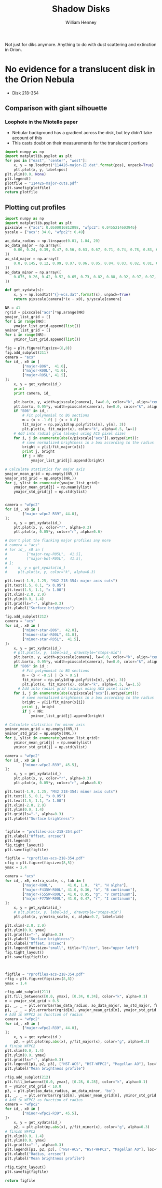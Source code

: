 Not just for diks anymore.  Anything to do with dust scattering and extinction in Orion. 

* No evidence for a translucent disk in the Orion Nebula
+ Disk 218-354
** Comparison with giant silhouette

*** Loophole in the Miotello paper
+ Nebular background has a gradient across the disk, but tey didn't take account of this
+ This casts doubt on their measurements for the translucent portions

#+BEGIN_SRC python :results file
  import numpy as np
  import matplotlib.pyplot as plt
  for pos in ["east", "center", "west"]:
      x, y = np.loadtxt("114426-major-{}.dat".format(pos), unpack=True)
      plt.plot(x, y, label=pos)
  plt.ylim(0.0, None)
  plt.legend()
  plotfile = "114426-major-cuts.pdf"
  plt.savefig(plotfile)
  return plotfile
#+END_SRC

#+RESULTS:
[[file:114426-major-cuts.pdf]]

** Plotting cut profiles

#+BEGIN_SRC python :results file :tangle shadow-profiles.py
  import numpy as np
  import matplotlib.pyplot as plt
  pixscale = {"acs": 0.0500016812098, "wfpc2": 0.0455214603946}
  yscale = {"acs": 34.0, "wfpc2": 0.49}
  
  ao_data_radius = np.linspace(0.01, 1.04, 20)
  ao_data_major = np.array([
      0.06, 0.24, 0.39, 0.47, 0.56, 0.63, 0.67, 0.71, 0.74, 0.78, 0.83, 0.88, 0.91, 0.94, 0.98, 0.97, 0.98, 0.99, 1.00, 1.01
  ])
  ao_std_major = np.array([
      0.0, 0.145, 0.12, 0.09, 0.07, 0.06, 0.05, 0.04, 0.03, 0.02, 0.01, 0.00, 0.00, 0.00, 0.00, 0.00, 0.00, 0.00, 0.00, 0.00
  ])
  ao_data_minor = np.array([
      0.075, 0.26, 0.42, 0.52, 0.65, 0.73, 0.82, 0.88, 0.92, 0.97, 0.97, 0.98, 0.985, 0.985, 1.00, 1.02, 1.01, 1.00, 1.00, 1.01
  ])
  
  def get_xydata(s):
      x, y = np.loadtxt("{}-wcs.dat".format(s), unpack=True)
      return pixscale[camera]*(x - x0), y/yscale[camera]
  
  NR = 41
  rgrid = pixscale["acs"]*np.arange(NR) 
  ymajor_list_grid = []
  for i in range(NR):
      ymajor_list_grid.append(list())
  yminor_list_grid = []
  for i in range(NR):
      yminor_list_grid.append(list())
  
  fig = plt.figure(figsize=(8,8))
  fig.add_subplot(211)
  camera = "acs"
  for id_, x0 in [
          ["major-B06",  41.0], 
          ["major-R00L", 41.0], 
          ["major-R05L", 41.5], 
  ]:
      x, y = get_xydata(id_)
      print
      print camera, id_
  
      plt.bar(x, y, width=pixscale[camera], lw=0.0, color="k", align="center", alpha=0.1)
      plt.bar(x, 0.05*y, width=pixscale[camera], lw=0.0, color="k", align="center", alpha=0.2)
      if "B06" in id_:
          # Fit polynomial to BG sections
          m = (x < -1.0) | (x > 0.8)
          fit_major = np.poly1d(np.polyfit(x[m], y[m], 3))
          plt.plot(x, fit_major(x), color="k", alpha=0.5, lw=1)
      # Add into radial grid (always using ACS pixel size)
      for i, j in enumerate(abs(x/pixscale["acs"]).astype(int)):
          # save normalized brightness in a box according to the radius
          bright = y[i]/fit_major(x[i])
          print j, bright
          if j < NR:
              ymajor_list_grid[j].append(bright)
  
  # Calculate statistics for major axis
  ymajor_mean_grid = np.empty((NR,))
  ymajor_std_grid = np.empty((NR,))
  for j, ylist in enumerate(ymajor_list_grid):
      ymajor_mean_grid[j] = np.mean(ylist)
      ymajor_std_grid[j] = np.std(ylist)
  
  
  camera = "wfpc2"
  for id_, x0 in [
          ["major-wfpc2-R39", 44.0], 
  ]:
      x, y = get_xydata(id_)
      plt.plot(x, y, color="r", alpha=0.3)
      plt.plot(x, 0.05*y, color="r", alpha=0.6)
  
  # Don't plot the flanking major profiles any more
  # camera = "acs"
  # for id_, x0 in [
  #         ["major-top-R05L",  41.5], 
  #         ["major-bot-R05L",  41.5], 
  # ]:
  #     x, y = get_xydata(id_)
  #     plt.plot(x, y, color="k", alpha=0.3)
  
  plt.text(-1.9, 1.25, "M42 218-354: major axis cuts")
  plt.text(1.5, 0.1, "x 0.05")
  plt.text(1.5, 1.1, "x 1.00")
  plt.xlim(-2.0, 2.0)
  plt.ylim(0.0, 1.4)
  plt.grid(ls="-", alpha=0.3)
  plt.ylabel("Surface brightness")
  
  fig.add_subplot(212)
  camera = "acs"
  for id_, x0 in [
          ["minor-star-B06",  42.0], 
          ["minor-star-R00L", 41.0], 
          ["minor-star-R05L",  41.5], 
  ]:
      x, y = get_xydata(id_)
      # plt.plot(x, y, label=id_, drawstyle="steps-mid")
      plt.bar(x, y, width=pixscale[camera], lw=0.0, color="k", align="center", alpha=0.1)
      plt.bar(x, 0.05*y, width=pixscale[camera], lw=0.0, color="k", align="center", alpha=0.2)
      if "B06" in id_:
          # Fit polynomial to BG sections
          m = (x < -0.5) | (x > 0.5)
          fit_minor = np.poly1d(np.polyfit(x[m], y[m], 3))
          plt.plot(x, fit_minor(x), color="k", alpha=0.5, lw=1.5)
        # Add into radial grid (always using ACS pixel size)
      for i, j in enumerate(abs(x/pixscale["acs"]).astype(int)):
          # save normalized brightness in a box according to the radius
          bright = y[i]/fit_minor(x[i])
          print j, bright
          if j < NR:
              yminor_list_grid[j].append(bright)
  
  # Calculate statistics for minor axis
  yminor_mean_grid = np.empty((NR,))
  yminor_std_grid = np.empty((NR,))
  for j, ylist in enumerate(yminor_list_grid):
      yminor_mean_grid[j] = np.mean(ylist)
      yminor_std_grid[j] = np.std(ylist)
  
  camera = "wfpc2"
  for id_, x0 in [
          ["minor-wfpc2-R39", 45.5], 
  ]:
      x, y = get_xydata(id_)
      plt.plot(x, y, color="r", alpha=0.3)
      plt.plot(x, 0.05*y, color="r", alpha=0.6)
  
  plt.text(-1.9, 1.25, "M42 218-354: minor axis cuts")
  plt.text(1.5, 0.1, "x 0.05")
  plt.text(1.5, 1.1, "x 1.00")
  plt.xlim(-2.0, 2.0)
  plt.ylim(0.0, 1.4)
  plt.grid(ls="-", alpha=0.3)
  plt.ylabel("Surface brightness")
  
  
  figfile = "profiles-acs-218-354.pdf"
  plt.xlabel("Offset, arcsec")
  plt.legend()
  fig.tight_layout()
  plt.savefig(figfile)
  
  figfile = "cprofiles-acs-218-354.pdf"
  cfig = plt.figure(figsize=(8,5))
  ymax = 2.4  
  
  camera = "acs"
  for id_, x0, extra_scale, c, lab in [
          ["major-R00L",       41.0, 1.0,  "k", "H alpha"], 
          ["major-F435W-R00L", 41.0, 0.36, "b", "B continuum"], 
          ["major-F555W-R00L", 41.0, 0.95, "g", "V continuum"], 
          ["major-F775W-R00L", 41.0, 0.47, "r", "I continuum"], 
  ]:
      x, y = get_xydata(id_)
      # plt.plot(x, y, label=id_, drawstyle="steps-mid")
      plt.plot(x, y/extra_scale, c, alpha=0.7, label=lab)
  
  plt.xlim(-2.0, 2.0)
  plt.ylim(0.0, ymax)
  plt.grid(ls="-", alpha=0.3)
  plt.ylabel("Surface brightness")
  plt.xlabel("Offset, arcsec")
  plt.legend(fontsize="small", title="Filter", loc="upper left")
  fig.tight_layout()
  plt.savefig(figfile)
  
  
  
  figfile = "rprofiles-acs-218-354.pdf"
  rfig = plt.figure(figsize=(8,8))
  ymax = 1.4  
  
  rfig.add_subplot(211)
  plt.fill_betweenx([0.0, ymax], [0.34, 0.34], color="k", alpha=0.1) 
  m = ymajor_std_grid < 0.5
  p3, _, _ = plt.errorbar(ao_data_radius, ao_data_major, ao_std_major, fmt='bo')
  p1, _, _ = plt.errorbar(rgrid[m], ymajor_mean_grid[m], ymajor_std_grid[m], fmt='ro')
  # Add in WFPC2 as function of radius
  camera = "wfpc2"
  for id_, x0 in [
          ["major-wfpc2-R39", 44.0], 
  ]:
      x, y = get_xydata(id_)
      p2, = plt.plot(np.abs(x), y/fit_major(x), color="g", alpha=0.3)
  # finish WFPC2
  plt.xlim(0.0, 1.4)
  plt.ylim(0.0, ymax)
  plt.grid(ls="-", alpha=0.3)
  plt.legend([p1, p2, p3], ["HST-ACS", "HST-WFPC2", "Magellan AO"], loc="center right", title="Major axis", fancybox=True, shadow=True)
  plt.ylabel("Mean brightness profile")
  
  rfig.add_subplot(212)
  plt.fill_betweenx([0.0, ymax], [0.28, 0.28], color="k", alpha=0.1) 
  m = yminor_std_grid < 10.0
  p3, = plt.plot(ao_data_radius, ao_data_minor, 'bo')
  p1, _, _ = plt.errorbar(rgrid[m], yminor_mean_grid[m], yminor_std_grid[m], fmt='ro')
  # Add in WFPC2 as function of radius
  camera = "wfpc2"
  for id_, x0 in [
          ["minor-wfpc2-R39", 45.5], 
  ]:
      x, y = get_xydata(id_)
      p2, = plt.plot(np.abs(x), y/fit_minor(x), color="g", alpha=0.3)
  # finish WFPC2
  plt.xlim(0.0, 1.4)
  plt.ylim(0.0, ymax)
  plt.grid(ls="-", alpha=0.3)
  plt.legend([p1, p2, p3], ["HST-ACS", "HST-WFPC2", "Magellan AO"], loc="center right", title="Minor axis", fancybox=True, shadow=True)
  plt.xlabel("Radius, arcsec")
  plt.ylabel("Mean brightness profile")
  
  rfig.tight_layout()
  plt.savefig(figfile)
  
  return figfile
#+END_SRC

#+RESULTS:
[[file:rprofiles-acs-218-354.pdf]]

** Alignment of images

+ We center on the unsaturated star 219-355 just SE of the disk
  + The 2 Robberto (GO 10246) images are well-aligned
  + but the Bally (GO 9825) image is slightly off and needs shifting by about 1 arcsec


*** Calculation of the offset that should be applied to Bally
The apparent coordinates of the star in the different images are
|          |          RA |         Dec |      xpix |      ypix |  bright |
|----------+-------------+-------------+-----------+-----------+---------|
| Bally    | 5:35:21.795 | -5:23:55.40 | 3219.1345 | 5948.9333 | 95.0683 |
| Robberto | 5:35:21.878 | -5:23:55.48 | 7124.8684 | 4200.3029 | 55.6008 |
Note that the star seems to be variable, but that doesn't matter

So we can calculate the offset like this:
|               | Bally          | Robberto       | Diff         | arcsec |
|---------------+----------------+----------------+--------------+--------|
| RA (hms)      | 5@ 35' 21.795" | 5@ 35' 21.878" | 0@ 0' 0.083" |  1.239 |
| Dec (deg ' ") | -5@ 23' 55.40" | -5@ 23' 55.48" | -0@ 0' 0.08" | -0.080 |
#+TBLFM: @2$4=$3 - $2::@3$4=-($2 - $3)::@3$5=3600 deg($4);f3::@2$5=3600 14.93 deg($4);f3

In other words: (1.239, -0.080) arcsec.

**** In practise I aligned the images in DS9 like this:
#+BEGIN_SRC sh
# Robberto Strip 0L
xpaget ds9 file
# -> hlsp_orion_hst_acs_strip0l_f658n_v1_drz.fits[SCI]
xpaset -p ds9 pan to 5:35:21.878 -5:23:55.48 wcs fk5
# Bally
xpaset -p ds9 frame next
xpaget ds9 file
# -> j8oc06010_drz.fits[SCI]
xpaset -p ds9 pan to 5:35:21.795 -5:23:55.40 wcs fk5
# Robberto Strip 5L
xpaset -p ds9 frame next
xpaget ds9 file
# -> hlsp_orion_hst_acs_strip5l_f658n_v1_drz.fits[SCI]
xpaset -p ds9 pan to 5:35:21.878 -5:23:55.48 wcs fk5
#+END_SRC


**** The WFPC2 image

+ This has =CD1_1 = -1.26448501095961E-05= => 0.0455214603946 arcsec
+ whereas the ACS images have =CD1_1 = -1.388935589155969E-05= => 0.0500016812098 arcsec
** Templates to remove the saturated PSF
This star looks very similar
+ 5:35:00.103 -5:23:02.11 - 001-302
+ But it is binary
This one might be better
+ 5:34:57.732 -5:23:52.72 - 577-352


* Comparing shadow disks with shadow globules

+ Studies like Miotello claim to show increasingly large grains at higher optical depth
+ But there are questions about the effects of diffuse transmission through the disk
+ One way of addressing this would be with a comparitive study of
  1. The translucent parts of the slhouette disks
  2. Translucent foreground clouds and globules in the Veil
     + The SW cloud
     + The cloud to the E of LP Ori
     + The Dark Bay
     + Other small clouds
+ We have excellent wavelength coverage from U (3360 A) to I (8500 A) of all these regions with WFPC2 and ACS
+ Plus ground-based images from U to I with WFI, and JHK with ISPI
+ And finally NICMOS observations at 1.1 and 1.6 microns (JH), but this has very spotty coverage
  + Visit 49 would have been great for SW cloud but it was lost from pointing error
  + Visits 24, 25, 26 cover Dark Bay
  + Visits 48, 47 cover some clouds to NW of LL Ori
  + Visits 28, 29 cover some clouds in N of nebula
** Plan of what to do 
+ Take all the ACS images of the SW cloud and calculate A_{\lambda} = -2.5 log(S_{\lambda}/S_{0}) where S_{0} is the interpolated BG value
+ Plot A_{B} vs A_{V} etc
+ Compare with predictions of different extinction laws
+ Look for non-linearity
+ Compensate for a constant FG value
+ Then do the same for the shadow disks

** Fixing up the WCS in the C(Hb) map
:LOGBOOK:
CLOCK: [2013-09-05 Thu 10:00]--[2013-09-05 Thu 12:34] =>  2:34
:END:

+ Peg th1C to the coordinates in the Robberto ACS images
#+BEGIN_SRC python :results output
import astropy.io.fits as pyfits
f = pyfits.open("/Users/will/Work/BobPC/2005/chbeta-fix.fits")

hdr = f[0].header

# Convert to degrees
for k in ["CD1_1", "CD1_2", "CD2_1", "CD2_2"]:
    hdr[k] /= 3600.0
    if k.endswith("1"):
        hdr[k] *= -1.0
# Put in coords of th1C
hdr.update(ctype1="RA---TAN", ctype2="DEC--TAN", crpix1=389.4, crpix2=577.0, crval1=83.818547, crval2=-5.3897231)
f.writeto("chbeta-radec.fits", clobber=True)

#+END_SRC
 
#+RESULTS:
: WARNING: Overwriting existing file 'chbeta-radec.fits'. [astropy.io.fits.hdu.hdulist]

** An east-west cut across the southwest cloud
#+BEGIN_SRC python :results file
import numpy as np
import matplotlib.pyplot as plt
pixscale = {"acs": 0.0500016812098, "wfpc2": 0.0455214603946}

def get_xydata(camera, filter):
    x, y = np.loadtxt("swcloud-{}-{}.dat".format(camera, filter), unpack=True)
    return pixscale[camera]*x, y

filters = ["V", "B", "Ha", "i", "z"]

A = {}
for filt in filters:
    x, y = get_xydata("acs", filt)
    mleft = (x > 60.0) & (x < 70.0)
    mright = (x > 130.0)
    m = mleft | mright
    p = np.poly1d(np.polyfit(x[m], y[m], 2))
    A[filt] = -2.5*np.log10(y/p(x))
    msw = (x > 60.0) & (x < 150.0)
    plt.plot(A["V"], A[filt]/A["V"], ".", alpha=0.2, label=filt)

plt.ylim(-0.1, 1.1)
plt.xlabel("A_V")
plt.ylabel("A_lambda / A_V")
plt.legend(loc="upper left")
plt.grid(alpha=0.3)

figname = "swcloud-cuts-acs.pdf"
plt.savefig(figname)
return figname
#+END_SRC

#+RESULTS:
[[file:swcloud-cuts-acs.pdf]]

+ We graph A_{\lambda}/A_{V} as function of A_{V}
  + a lot of noise at A_{V}  < 0.2, as you would expect due to uncertainties in the nebular bg (and fluctuations)
  + more or less flat part extending from A_{V} = 0.5 to 1.5
    + This is what we expect for constant dust properties and no scattering
    + Some filters show multiple strands in range 0.5 to 1
    + Average values around A_{V} = 1.2
      | Filter  | \lambda | 1/\lambda | A_{\lambda}/A_{V} |
      |---------+---------+-----------+-------------|
      | B       |    4350 |      2.30 |        0.76 |
      | V       |    5550 |      1.80 |         1.0 |
      | H\alpha |    6580 |      1.52 |         0.9 |
      | i       |    7750 |      1.29 |         0.7 |
      | z       |    8500 |      1.18 |        0.63 |
      #+TBLFM: $3=10000/$2 ; f2
    + This extinction curve is very similar to what Miotello find for their pixel A, which is one where they say the grains are 0.6 microns
    + Except that our peak in the V-band is a bit narrower


+ tendency to go up from A_{V} = 1.5 to 2
* Reflection nebulae in M42
There are several areas of reflection nebulosity:
+ Cavity around LP Ori
+ Bright Blue Star to the SW
  + This looks great - more or less circular, but with wisps
  + Reminiscent of the Pleiades
+ The Bright Bar, in particular the SW end
+ The gray wisps:
  + The ones between the Trapezium and LL2
  + The ones to SE of L Ori
  + The ones in the far S
+ The steely blue-gray shell
  + The rippling wing to the SE
  + The NW wing
+ The gray globules to the far W
* The dark tadpole 4572-337
:LOGBOOK:
CLOCK: [2013-09-13 Fri 10:23]
:END:
[[file:DarkTadpole/][file:~/Dropbox/ShadowDisks/DarkTadpole/]]
+ Looks like a giant proplyd
+ But seen in absorption
+ And with a shocked shell too
+ Position is =5:34:57.199 -5:23:37.49=
  + According to Robberto images
  + So OW name should be 4572-337


** Limits on possible emission
+ Looking at cuts across the head, it is possible that there is some Ha emission, but it must be at a very low level.
  + Less than 0.05 in the Bally images
  + BG is 2.7 ish
** Depth of absorption
+ BG level (samples near head): 2.74 +/- 0.03, 2.73 +/- 0.03
  + vmeane([2.74 +/- 0.03, 2.73 +/- 0.03]) = 2.735 +/- 0.02
+ Core: 2.35
+ Head: 2.52 +/- 0.03
+ Tail filaments:
  + I: 2.64 +/ 0.02
    + BG = vmeane([2.74 +/- 0.03, 2.80 +/- 0.02]) = 2.78 +/- 0.02
  + II: 2.84 +/- 0.03
    + BG = vmeane([2.99 +/- 0.01, 2.92 +/- 0.02]) = 2.98 +/- 0.01
+ Shell: BG measured inside and out
  + I (on axis): 2.69 +/- 0.02,
    + BG =  vmeane([2.75 +/- 0.02, 2.72 +/- 0.01]) = 2.726 +/- 0.01
  + II (to W): 2.69 +/- 0.01,
    + BG = vmeane([2.71 +/- 0.02, 2.72 +/- 0.02]) = 2.715 +/- 0.01
  + III (further to W): 2.64 +/- 0.02,
    + BG = vmeane([2.68 +/- 0.02, 2.67 +/- 0.02]) = 2.675 +/- 0.01
  + IV (to E): 2.74 +/- 0.02,
    + BG = vmeane([2.77 +/- 0.02, 2.76 +/- 0.02]) = 2.765 +/- 0.01

** Calculating the extinction

+ We can calculate a lower limit on the extinction by assuming that all the BG emission comes from behind the tadpole, so that A_{\lambda} = -2.5 log_{10} (B/BG)
  + This gives a value of A_{H\alpha }= 0.165 for the core, 0.09 for the head and 0.01 for the shell
+ Alternatively, we can find an upper limit by assuming that the core extinction is actually large (say 3), implying that 2.33/2.735 = 85% of the BG emission must come from in front of the tadpole.
  + This gives A_{H\alpha }= \infty for the core, 0.9 for the head, and 0.1 for the shell
| Region    | Bright        | mean BG        | -2.5 log(B/BG)  | -2.5 log(B'/BG') |
|-----------+---------------+----------------+-----------------+------------------|
| Core      | 2.35          | 2.735 +/- 0.02 | 0.165 +/- 0.008 | 3.266 +/- 0.054  |
| Head      | 2.52 +/- 0.03 | 2.735 +/- 0.02 | 0.089 +/- 0.015 | 0.822 +/- 0.180  |
| Tail I    | 2.64 +/- 0.02 | 2.78 +/- 0.02  | 0.056 +/- 0.011 | 0.405 +/- 0.085  |
| Tail II   | 2.84 +/- 0.03 | 2.98 +/- 0.01  | 0.052 +/- 0.012 | 0.263 +/- 0.066  |
| Shell I   | 2.69 +/- 0.02 | 2.726 +/- 0.01 | 0.014 +/- 0.009 | 0.103 +/- 0.066  |
| Shell II  | 2.69 +/- 0.01 | 2.715 +/- 0.01 | 0.010 +/- 0.006 | 0.073 +/- 0.041  |
| Shell III | 2.64 +/- 0.02 | 2.675 +/- 0.01 | 0.014 +/- 0.009 | 0.116 +/- 0.077  |
| Shell IV  | 2.74 +/- 0.02 | 2.765 +/- 0.01 | 0.010 +/- 0.009 | 0.064 +/- 0.059  |
#+TBLFM: $4=-2.5 log10($2/$3); f3::$5=-2.5 log10(($2 - 2.33)/($3 - 2.33)); f3


** Sizes
+ Head radius:
  + axis: 1.7 arcsec
  + side (east): 1.9 arcsec
  + side (west): 1.7 arcsec
+ Head thickness
  + 0.36 arcsec
+ Core size (diameter):
  + major axis (PA 50): 0.25 arcsec
  + minor axis: 0.12 arcsec
+ Shell radius:
  + axis: 6.9 arcsec
  + side (east): 5.3 arcsec
  + side (west): 5.9 arcsec
+ Shell thickness:
  + axis: 0.5 arcsec
  + side (west): 0.8 arcsec
  + side (east): 0.7 arcsec

** Density estimates
All assume D = 440 pc, sigma = 5e-22 cm^{2}/H

*** Core
+ Path length ~= 0.2 440 au = 1.312e15 cm
+ Minimum column
  + A = 0.165
  + N = 3.3e20 cm^{-2}
  + n = 2.5e5  cm^{-3}
+ Mass
  + assume area = pi (0.1 440 au)**2 = 1.36e30 cm^{2}
  + M = 1.36e30 3.3e20 mp /msun = 3.77e-7 M_{\odot}
+ Escape velocity
  + V = sqrt(2 G M / R) = 0.004 km/s
*** Head 
+ Path length ~= 2 (R h)  = 1.6 440 au = 1.05e16 cm
+ Minimum column
  + A = 0.09
  + N = 1.8e20 cm^{-2}
  + n = 17,000 cm^{-3}
+ Maximum column
  + A = 0.888
  + N = 1.776e21
  + n = 170,000 cm^{-3}
+ Mass 
  + assume area = pi (1.7 440 au)**2 = 3.93e32 cm^{2}
  + M = 3.93e32 1.8e20 mp / msun = 5.95e-5 M_{\odot}
+ Escape velocity
  + V = sqrt(2 G M / R) = 0.017 km/s
  + So certainly not self-gravitating
*** Shell
+ Path length ~= 2 (R h)^{1/2} = 3.7 440 au =2.435e16 cm
+ Minimum column
  + A = 0.012
  + N = 2.4e19 cm^{-2}
  + n = 1000 cm^{-3}
+ Maximum column
  + A = 0.1
  + N = 2e20 cm^{-2}
  + n = 8000 cm^{-3}

** Required ionizing flux if it is an ionized flow from head

*** Ionized density at head
+ Ionized density should be 1/40 of neutral density, assuming T = 1000 K and D-critical
  + Implies n = 425 cm^{-3}
  + Although this could be modified if magnetic support were important on the neutral side
+ On the other hand, shell is inconsistent with this:
  + Shell radius is 4 times head radius => geometric dilution of 16
  + Assume M = 3, means that shell density should be 16/3 = 5.3 times smaller than i-front density
  + Implying n = 5300 at ionization front
  + This could work if shock was still going into head
    + There would be a 2e5 cm^{-3} layer behind i-front, but if it were thin enough it wouldn't show up

*** Recombination limit
+ F = \alpha n^{2} h
+ \alpha = 2.6e-13 cm^{3}/s
+ n = 5300 cm^{-3}
+ h = 0.1 R = 75 AU = 1.12e15 cm
+ => F = 8.18e9 cm^{-2}
*** Advection limit
+ F = u n
+ u = c = 10 km/s
+ => F = 5.3e9 cm^{-2}

** Required FUV flux if it is a neutral flow from head
+ The idea is that the head and core will be molecular with T = 30-50 K
+ Then the gas is dissociated, lowering its density and flowing out in a neutral photoevaporation flow with T ~ 300 K
  + This will have lower density, but the jump may be signifcantly less than 40 since the molecular gas is likely to be magnetically dominated
  + Assuming Alfven speed of V_{A} \approx 1 km/s
*** Neutral density at the head
+ Sound speed: c = sqrt(k T / m) = 1.4 km/s T_{300}^{1/2} for neutral gas (m = 1.3 mp)
  + For molecular gas @ 30 K: c = 0.3 km/s
+ D-type transonic dissociation front will have P_{m} = 2 P_{n}
+ Assume P_{m} is dominated by magnetic pressure:  P_{m} = 0.5 \rho_{m} V_{A}^{2} = 2 \rho_{n} c_{n}^{2}
  + =>  \rho_{n} / \rho_{m} =  0.25 (V_{A} / c_{n})^{2} = 0.128 V_{1}^{2} / T_{300}
  + where V_{1} is molecular Alfven speed in units of 1 km/s
+ Since we have n_{m} = 1.7e4 pcc (this is H nucleon density) this implies:
  + n_{n} = 2200 V_{1}^{2} / T_{300} pcc
+ This is more or less consistent with the shell density of 1000 pcc
  + which implies n_{n} = (1000 16) / M_{sh} = 5300 M_{3}^{-1} pcc
  + [ ] so long as neutral flow is isothermal (need to check heating timescale)
+ So it would work with V_{A,m} = 1.7 km/s and T_{n} = 300 K or similar combination
  + Implies \beta_{m} = 2 c^{2} / V_{A}^{2} = 0.06
  + [ ] Would this cause anisotropic compression?
  + In neutral gas, B would be smaller or equal to strength in molecular gas
    + equal in the case of B perp to front
    + so neutral V_{A} goes down by sqrt of density jump => V_{A} < 0.95 km/s
    + => \beta_{n} > 4.3, so neutral gas is thermally dominated but not by much
*** Advection limit for dissociation
+ F = 0.5 u n / f_{d}
+ u = c = 1.4  T_{300}^{1/2} km/s
+ n = 5300 pcc
+ f_{d} \approx 0.1 (dissociation fraction for Solomon process)
+ => F = 3.71e9 phot/cm^{2}
+ Habing Flux is 1.213e7
+ So G/G_{0} \approx 300
+ And G/n = 0.02 - is this big or small?
  + Seems to be small - see next item
+ Main IF in Orion has
  + G = 2.5e13 => G/G_{0} = 2e6
  + n < 1e6 certainly, so G/n \sim 1

*** And what if the shell corresponded to an ionization front?
** Illuminating star?
These are the only ones in the right direction:
| Star        | RA                | Dec               | Sp T  | D (arcsec) |     \Delta\alpha |      \Delta\delta |      D |   PA |
|-------------+-------------------+-------------------+-------+------------+--------+---------+--------+------|
| Globule     | 5@ 34' 57.199"    | -5@ 23' 37.49"    |       |            |    0.0 |     0.0 |    0.0 |  0e0 |
|-------------+-------------------+-------------------+-------+------------+--------+---------+--------+------|
| HD 36939    | 5@ 34' 55.265"    | -5@ 30' 23.40"    | B9V   |        430 |  -28.9 |  -405.9 |  406.9 | 184. |
| HD 36917    | 05@ 34' 46.984"   | -05@ 34' 14.59"   | A0V   |        680 | -152.5 |  -637.1 |  655.1 | 193. |
| iota Ori    | 05@ 35' 25.982"   | -05@ 54' 35.64"   | O9III |            |  429.8 | -1858.2 | 1907.3 | 167. |
| ADS 4182 AB | 05@ 35' 02.68"    | -06@ 00' 07.2"    | B0    |            |   81.9 | -2189.7 | 2191.2 | 178. |
| HR 1887     | 05@ 35' 02.68074" | -06@ 00' 07.3036" | B0.5V |            |   81.9 | -2189.8 | 2191.3 | 178. |
| HR 1886     | 05@ 35' 01.00645" | -06@ 00' 33.3828" | B1v   |            |   56.9 | -2215.9 | 2216.6 | 179. |
#+TBLFM: $6=3600 * 15  * 0.995572228862 * deg($2 - @I$2) ;f1::$7=3600 deg($3 - @I$3);f1::$8=sqrt($6**2 + $7**2);f1::$9=arctan2($6, $7) % 360;f0

+ The first two do not seem promising at all.
  + At least, not for ionizing photons
    + Required flux is about 1e10 cm^{-2}
    + So at D = 430 arcsec = 2.83e18 cm, we need QH = 4 pi D**2 F = 1e48 phot/s
    + This is equivalent to a B0 star, not a B9 star
+ Iota Orionis looks more promising, except for the direction
  + There are some B0 stars as well
  + For ionizing photons, it is still too faint
    + D = 2000 arcsec = 1.32e19 cm (4.27 pc)
    + => required ionizing luminosity: 2.2e49 phot/s
    + I think this is more than a O9III star could provide
  + For FUV photons, required flux is 3.71e9
    + => FUV photon luminosity of 8e48
    + Could be larger if real distance is larger than projected distance. 


* COMMENT Export options
#+TITLE: Shadow Disks
#+AUTHOR: William Henney
#+EMAIL: w.henney@crya.unam.mx
#+OPTIONS: ':nil *:t -:t ::t <:t H:5 \n:nil ^:{} arch:headline
#+OPTIONS: author:t c:nil creator:comment d:(not LOGBOOK) date:t e:t
#+OPTIONS: email:nil f:t inline:t num:nil p:nil pri:nil stat:t tags:t
#+OPTIONS: tasks:t tex:t timestamp:t toc:nil todo:t |:t
#+CREATOR: Emacs 24.3.1 (Org mode 8.0.7)
#+DESCRIPTION:
#+EXCLUDE_TAGS: noexport
#+KEYWORDS:
#+LANGUAGE: en
#+SELECT_TAGS: export











